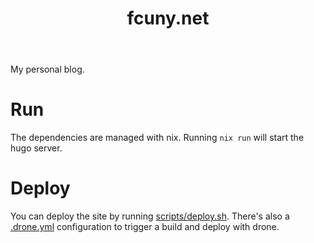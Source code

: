 #+TITLE: fcuny.net

My personal blog.

* Run
The dependencies are managed with nix. Running =nix run= will start the hugo server.
* Deploy
You can deploy the site by running [[file:scripts/deploy.sh][scripts/deploy.sh]]. There's also a [[file:.drone.yml][.drone.yml]] configuration to trigger a build and deploy with drone.
